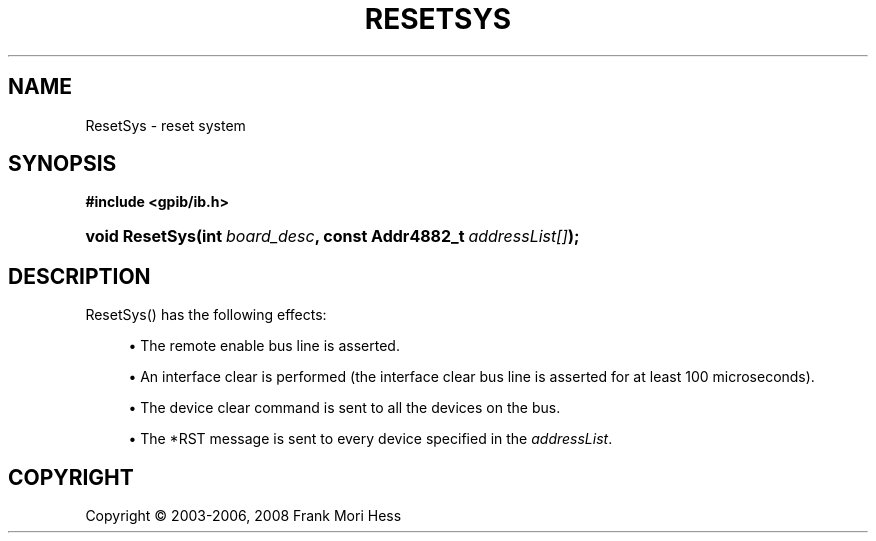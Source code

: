 '\" t
.\"     Title: ResetSys
.\"    Author: Frank Mori Hess
.\" Generator: DocBook XSL Stylesheets vsnapshot <http://docbook.sf.net/>
.\"      Date: 10/04/2025
.\"    Manual: 	"Multidevice" API Functions
.\"    Source: linux-gpib 4.3.7
.\"  Language: English
.\"
.TH "RESETSYS" "3" "10/04/2025" "linux-gpib 4.3.7" ""Multidevice" API Functions"
.\" -----------------------------------------------------------------
.\" * Define some portability stuff
.\" -----------------------------------------------------------------
.\" ~~~~~~~~~~~~~~~~~~~~~~~~~~~~~~~~~~~~~~~~~~~~~~~~~~~~~~~~~~~~~~~~~
.\" http://bugs.debian.org/507673
.\" http://lists.gnu.org/archive/html/groff/2009-02/msg00013.html
.\" ~~~~~~~~~~~~~~~~~~~~~~~~~~~~~~~~~~~~~~~~~~~~~~~~~~~~~~~~~~~~~~~~~
.ie \n(.g .ds Aq \(aq
.el       .ds Aq '
.\" -----------------------------------------------------------------
.\" * set default formatting
.\" -----------------------------------------------------------------
.\" disable hyphenation
.nh
.\" disable justification (adjust text to left margin only)
.ad l
.\" -----------------------------------------------------------------
.\" * MAIN CONTENT STARTS HERE *
.\" -----------------------------------------------------------------
.SH "NAME"
ResetSys \- reset system
.SH "SYNOPSIS"
.sp
.ft B
.nf
#include <gpib/ib\&.h>
.fi
.ft
.HP \w'void\ ResetSys('u
.BI "void ResetSys(int\ " "board_desc" ", const\ Addr4882_t\ " "addressList[]" ");"
.SH "DESCRIPTION"
.PP
ResetSys() has the following effects:
.sp
.RS 4
.ie n \{\
\h'-04'\(bu\h'+03'\c
.\}
.el \{\
.sp -1
.IP \(bu 2.3
.\}
The remote enable bus line is asserted\&.
.RE
.sp
.RS 4
.ie n \{\
\h'-04'\(bu\h'+03'\c
.\}
.el \{\
.sp -1
.IP \(bu 2.3
.\}
An interface clear is performed (the interface clear bus line is asserted for at least 100 microseconds)\&.
.RE
.sp
.RS 4
.ie n \{\
\h'-04'\(bu\h'+03'\c
.\}
.el \{\
.sp -1
.IP \(bu 2.3
.\}
The device clear command is sent to all the devices on the bus\&.
.RE
.sp
.RS 4
.ie n \{\
\h'-04'\(bu\h'+03'\c
.\}
.el \{\
.sp -1
.IP \(bu 2.3
.\}
The *RST message is sent to every device specified in the
\fIaddressList\fR\&.
.RE
.sp
.SH "COPYRIGHT"
.br
Copyright \(co 2003-2006, 2008 Frank Mori Hess
.br
